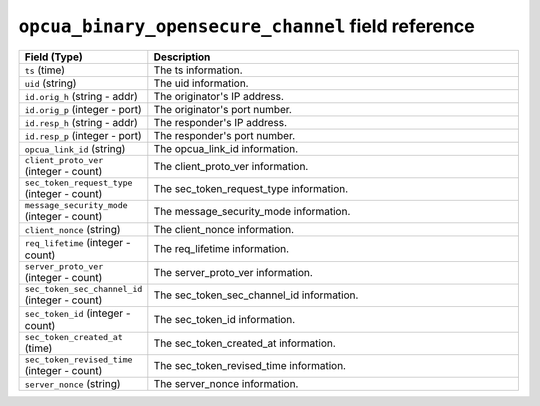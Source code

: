 ``opcua_binary_opensecure_channel`` field reference
---------------------------------------------------

.. list-table::
   :header-rows: 1
   :class: longtable
   :widths: 1 3

   * - Field (Type)
     - Description

   * - ``ts`` (time)
     - The ts information.

   * - ``uid`` (string)
     - The uid information.

   * - ``id.orig_h`` (string - addr)
     - The originator's IP address.

   * - ``id.orig_p`` (integer - port)
     - The originator's port number.

   * - ``id.resp_h`` (string - addr)
     - The responder's IP address.

   * - ``id.resp_p`` (integer - port)
     - The responder's port number.

   * - ``opcua_link_id`` (string)
     - The opcua_link_id information.

   * - ``client_proto_ver`` (integer - count)
     - The client_proto_ver information.

   * - ``sec_token_request_type`` (integer - count)
     - The sec_token_request_type information.

   * - ``message_security_mode`` (integer - count)
     - The message_security_mode information.

   * - ``client_nonce`` (string)
     - The client_nonce information.

   * - ``req_lifetime`` (integer - count)
     - The req_lifetime information.

   * - ``server_proto_ver`` (integer - count)
     - The server_proto_ver information.

   * - ``sec_token_sec_channel_id`` (integer - count)
     - The sec_token_sec_channel_id information.

   * - ``sec_token_id`` (integer - count)
     - The sec_token_id information.

   * - ``sec_token_created_at`` (time)
     - The sec_token_created_at information.

   * - ``sec_token_revised_time`` (integer - count)
     - The sec_token_revised_time information.

   * - ``server_nonce`` (string)
     - The server_nonce information.
